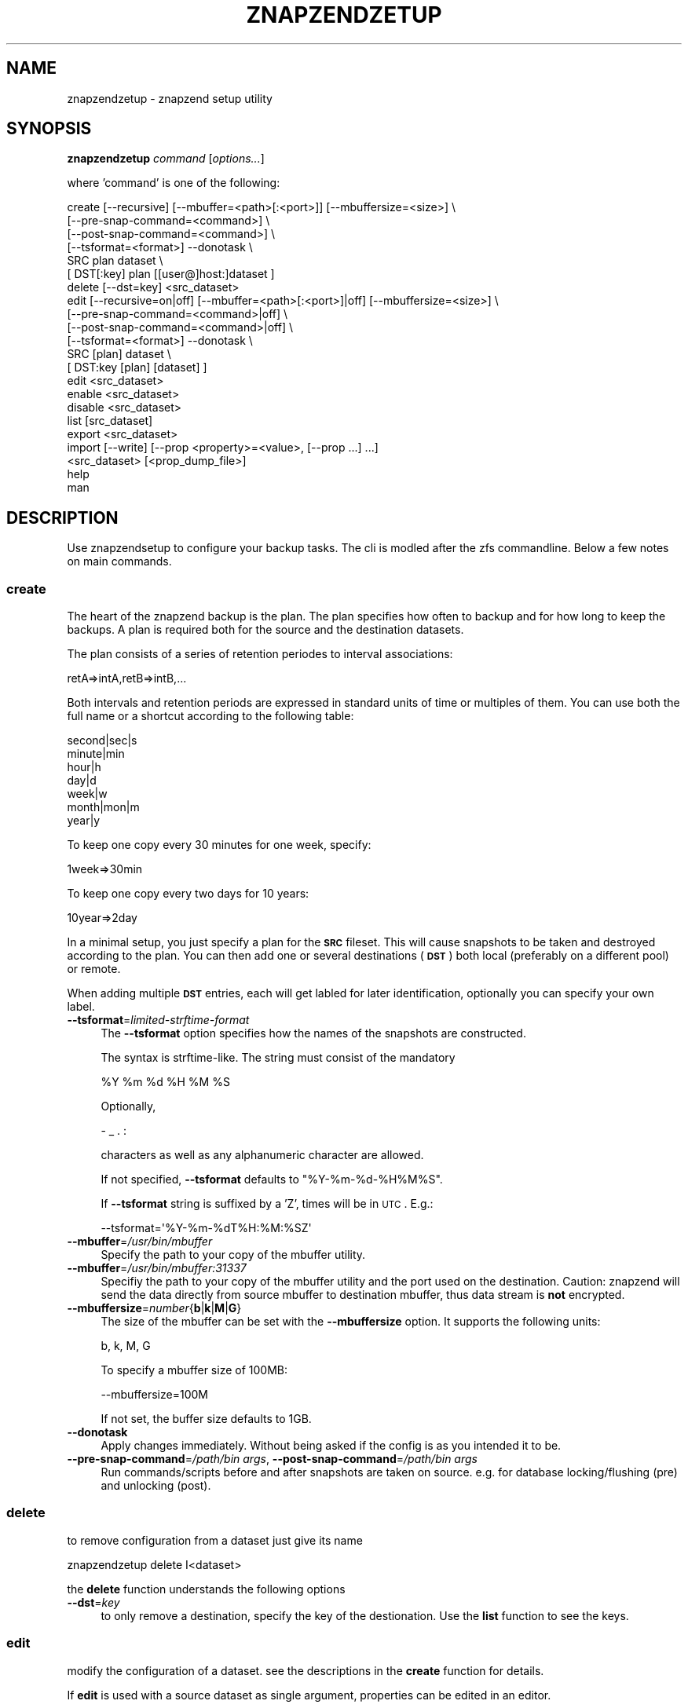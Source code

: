 .\" Automatically generated by Pod::Man 2.25 (Pod::Simple 3.16)
.\"
.\" Standard preamble:
.\" ========================================================================
.de Sp \" Vertical space (when we can't use .PP)
.if t .sp .5v
.if n .sp
..
.de Vb \" Begin verbatim text
.ft CW
.nf
.ne \\$1
..
.de Ve \" End verbatim text
.ft R
.fi
..
.\" Set up some character translations and predefined strings.  \*(-- will
.\" give an unbreakable dash, \*(PI will give pi, \*(L" will give a left
.\" double quote, and \*(R" will give a right double quote.  \*(C+ will
.\" give a nicer C++.  Capital omega is used to do unbreakable dashes and
.\" therefore won't be available.  \*(C` and \*(C' expand to `' in nroff,
.\" nothing in troff, for use with C<>.
.tr \(*W-
.ds C+ C\v'-.1v'\h'-1p'\s-2+\h'-1p'+\s0\v'.1v'\h'-1p'
.ie n \{\
.    ds -- \(*W-
.    ds PI pi
.    if (\n(.H=4u)&(1m=24u) .ds -- \(*W\h'-12u'\(*W\h'-12u'-\" diablo 10 pitch
.    if (\n(.H=4u)&(1m=20u) .ds -- \(*W\h'-12u'\(*W\h'-8u'-\"  diablo 12 pitch
.    ds L" ""
.    ds R" ""
.    ds C` ""
.    ds C' ""
'br\}
.el\{\
.    ds -- \|\(em\|
.    ds PI \(*p
.    ds L" ``
.    ds R" ''
'br\}
.\"
.\" Escape single quotes in literal strings from groff's Unicode transform.
.ie \n(.g .ds Aq \(aq
.el       .ds Aq '
.\"
.\" If the F register is turned on, we'll generate index entries on stderr for
.\" titles (.TH), headers (.SH), subsections (.SS), items (.Ip), and index
.\" entries marked with X<> in POD.  Of course, you'll have to process the
.\" output yourself in some meaningful fashion.
.ie \nF \{\
.    de IX
.    tm Index:\\$1\t\\n%\t"\\$2"
..
.    nr % 0
.    rr F
.\}
.el \{\
.    de IX
..
.\}
.\"
.\" Accent mark definitions (@(#)ms.acc 1.5 88/02/08 SMI; from UCB 4.2).
.\" Fear.  Run.  Save yourself.  No user-serviceable parts.
.    \" fudge factors for nroff and troff
.if n \{\
.    ds #H 0
.    ds #V .8m
.    ds #F .3m
.    ds #[ \f1
.    ds #] \fP
.\}
.if t \{\
.    ds #H ((1u-(\\\\n(.fu%2u))*.13m)
.    ds #V .6m
.    ds #F 0
.    ds #[ \&
.    ds #] \&
.\}
.    \" simple accents for nroff and troff
.if n \{\
.    ds ' \&
.    ds ` \&
.    ds ^ \&
.    ds , \&
.    ds ~ ~
.    ds /
.\}
.if t \{\
.    ds ' \\k:\h'-(\\n(.wu*8/10-\*(#H)'\'\h"|\\n:u"
.    ds ` \\k:\h'-(\\n(.wu*8/10-\*(#H)'\`\h'|\\n:u'
.    ds ^ \\k:\h'-(\\n(.wu*10/11-\*(#H)'^\h'|\\n:u'
.    ds , \\k:\h'-(\\n(.wu*8/10)',\h'|\\n:u'
.    ds ~ \\k:\h'-(\\n(.wu-\*(#H-.1m)'~\h'|\\n:u'
.    ds / \\k:\h'-(\\n(.wu*8/10-\*(#H)'\z\(sl\h'|\\n:u'
.\}
.    \" troff and (daisy-wheel) nroff accents
.ds : \\k:\h'-(\\n(.wu*8/10-\*(#H+.1m+\*(#F)'\v'-\*(#V'\z.\h'.2m+\*(#F'.\h'|\\n:u'\v'\*(#V'
.ds 8 \h'\*(#H'\(*b\h'-\*(#H'
.ds o \\k:\h'-(\\n(.wu+\w'\(de'u-\*(#H)/2u'\v'-.3n'\*(#[\z\(de\v'.3n'\h'|\\n:u'\*(#]
.ds d- \h'\*(#H'\(pd\h'-\w'~'u'\v'-.25m'\f2\(hy\fP\v'.25m'\h'-\*(#H'
.ds D- D\\k:\h'-\w'D'u'\v'-.11m'\z\(hy\v'.11m'\h'|\\n:u'
.ds th \*(#[\v'.3m'\s+1I\s-1\v'-.3m'\h'-(\w'I'u*2/3)'\s-1o\s+1\*(#]
.ds Th \*(#[\s+2I\s-2\h'-\w'I'u*3/5'\v'-.3m'o\v'.3m'\*(#]
.ds ae a\h'-(\w'a'u*4/10)'e
.ds Ae A\h'-(\w'A'u*4/10)'E
.    \" corrections for vroff
.if v .ds ~ \\k:\h'-(\\n(.wu*9/10-\*(#H)'\s-2\u~\d\s+2\h'|\\n:u'
.if v .ds ^ \\k:\h'-(\\n(.wu*10/11-\*(#H)'\v'-.4m'^\v'.4m'\h'|\\n:u'
.    \" for low resolution devices (crt and lpr)
.if \n(.H>23 .if \n(.V>19 \
\{\
.    ds : e
.    ds 8 ss
.    ds o a
.    ds d- d\h'-1'\(ga
.    ds D- D\h'-1'\(hy
.    ds th \o'bp'
.    ds Th \o'LP'
.    ds ae ae
.    ds Ae AE
.\}
.rm #[ #] #H #V #F C
.\" ========================================================================
.\"
.IX Title "ZNAPZENDZETUP 1"
.TH ZNAPZENDZETUP 1 "2014-08-05" "0.11.2" "znapzend"
.\" For nroff, turn off justification.  Always turn off hyphenation; it makes
.\" way too many mistakes in technical documents.
.if n .ad l
.nh
.SH "NAME"
znapzendzetup \- znapzend setup utility
.SH "SYNOPSIS"
.IX Header "SYNOPSIS"
\&\fBznapzendzetup\fR \fIcommand\fR [\fIoptions...\fR]
.PP
where 'command' is one of the following:
.PP
.Vb 6
\&    create [\-\-recursive] [\-\-mbuffer=<path>[:<port>]] [\-\-mbuffersize=<size>] \e
\&           [\-\-pre\-snap\-command=<command>] \e
\&           [\-\-post\-snap\-command=<command>] \e
\&           [\-\-tsformat=<format>] \-\-donotask \e
\&           SRC plan dataset \e
\&           [ DST[:key] plan [[user@]host:]dataset ]
\&
\&    delete [\-\-dst=key] <src_dataset>
\&
\&    edit   [\-\-recursive=on|off] [\-\-mbuffer=<path>[:<port>]|off] [\-\-mbuffersize=<size>] \e
\&           [\-\-pre\-snap\-command=<command>|off] \e
\&           [\-\-post\-snap\-command=<command>|off] \e
\&           [\-\-tsformat=<format>] \-\-donotask \e
\&           SRC [plan] dataset \e
\&           [ DST:key [plan] [dataset] ]
\&
\&    edit <src_dataset>
\&
\&    enable <src_dataset>
\&
\&    disable <src_dataset>
\&
\&    list [src_dataset]
\&
\&    export <src_dataset>
\&
\&    import [\-\-write] [\-\-prop <property>=<value>, [\-\-prop ...] ...]
\&           <src_dataset> [<prop_dump_file>]
\&
\&    help
\&
\&    man
.Ve
.SH "DESCRIPTION"
.IX Header "DESCRIPTION"
Use znapzendsetup to configure your backup tasks. The cli is modled after
the zfs commandline. Below a few notes on main commands.
.SS "\fBcreate\fP"
.IX Subsection "create"
The heart of the znapzend backup is the plan. The plan specifies how often
to backup and for how long to keep the backups. A plan is required both for
the source and the destination datasets.
.PP
The plan consists of a series of retention periodes to interval
associations:
.PP
.Vb 1
\&  retA=>intA,retB=>intB,...
.Ve
.PP
Both intervals and retention periods are expressed in standard units of time
or multiples of them. You can use both the full name or a shortcut according
to the following table:
.PP
.Vb 7
\& second|sec|s
\& minute|min
\& hour|h
\& day|d
\& week|w
\& month|mon|m
\& year|y
.Ve
.PP
To keep one copy every 30 minutes for one week, specify:
.PP
.Vb 1
\& 1week=>30min
.Ve
.PP
To keep one copy every two days for 10 years:
.PP
.Vb 1
\& 10year=>2day
.Ve
.PP
In a minimal setup, you just specify a plan for the \fB\s-1SRC\s0\fR fileset. This
will cause snapshots to be taken and destroyed according to the plan. You
can then add one or several destinations (\fB\s-1DST\s0\fR) both local (preferably on
a different pool) or remote.
.PP
When adding multiple \fB\s-1DST\s0\fR entries, each will get labled for later
identification, optionally you can specify your own label.
.IP "\fB\-\-tsformat\fR=\fIlimited-strftime-format\fR" 4
.IX Item "--tsformat=limited-strftime-format"
The \fB\-\-tsformat\fR option specifies how the names of the snapshots are
constructed.
.Sp
The syntax is strftime\-like. The string must consist of the mandatory
.Sp
.Vb 1
\& %Y %m %d %H %M %S
.Ve
.Sp
Optionally,
.Sp
.Vb 1
\& \- _ . :
.Ve
.Sp
characters as well as any alphanumeric character are allowed.
.Sp
If not specified, \fB\-\-tsformat\fR defaults to \f(CW\*(C`%Y\-%m\-%d\-%H%M%S\*(C'\fR.
.Sp
If \fB\-\-tsformat\fR string is suffixed by a 'Z', times will be in \s-1UTC\s0. E.g.:
.Sp
.Vb 1
\& \-\-tsformat=\*(Aq%Y\-%m\-%dT%H:%M:%SZ\*(Aq
.Ve
.IP "\fB\-\-mbuffer\fR=\fI/usr/bin/mbuffer\fR" 4
.IX Item "--mbuffer=/usr/bin/mbuffer"
Specify the path to your copy of the mbuffer utility.
.IP "\fB\-\-mbuffer\fR=\fI/usr/bin/mbuffer:31337\fR" 4
.IX Item "--mbuffer=/usr/bin/mbuffer:31337"
Specifiy the path to your copy of the mbuffer utility and the port used
on the destination. Caution: znapzend will send the data directly
from source mbuffer to destination mbuffer, thus data stream is \fBnot\fR
encrypted.
.IP "\fB\-\-mbuffersize\fR=\fInumber\fR{\fBb\fR|\fBk\fR|\fBM\fR|\fBG\fR}" 4
.IX Item "--mbuffersize=number{b|k|M|G}"
The size of the mbuffer can be set with the \fB\-\-mbuffersize\fR option.  It
supports the following units:
.Sp
.Vb 1
\& b, k, M, G
.Ve
.Sp
To specify a mbuffer size of 100MB:
.Sp
.Vb 1
\& \-\-mbuffersize=100M
.Ve
.Sp
If not set, the buffer size defaults to 1GB.
.IP "\fB\-\-donotask\fR" 4
.IX Item "--donotask"
Apply changes immediately. Without being asked if the config is as you
intended it to be.
.IP "\fB\-\-pre\-snap\-command\fR=\fI/path/bin args\fR, \fB\-\-post\-snap\-command\fR=\fI/path/bin args\fR" 4
.IX Item "--pre-snap-command=/path/bin args, --post-snap-command=/path/bin args"
Run commands/scripts before and after snapshots are taken on source.
e.g. for database locking/flushing (pre) and unlocking (post).
.SS "\fBdelete\fP"
.IX Subsection "delete"
to remove configuration from a dataset just give its name
.PP
.Vb 1
\& znapzendzetup delete I<dataset>
.Ve
.PP
the \fBdelete\fR function understands the following options
.IP "\fB\-\-dst\fR=\fIkey\fR" 4
.IX Item "--dst=key"
to only remove a destination, specify the key of the destionation. Use the
\&\fBlist\fR function to see the keys.
.SS "\fBedit\fP"
.IX Subsection "edit"
modify the configuration of a dataset. see the descriptions in the \fBcreate\fR
function for details.
.PP
If \fBedit\fR is used with a source dataset as single argument, properties
can be edited in an editor.
.SS "\fBexport\fP"
.IX Subsection "export"
dumps the backup configuration of a dataset
.PP
.Vb 1
\& znapzendzetup export I<dataset>
.Ve
.SS "\fBimport\fP"
.IX Subsection "import"
reads configuration data from a file or \s-1STDIN\s0 and prints it content
.IP "\fB\-\-write\fR" 4
.IX Item "--write"
actually store the new configuration into the dataset given on the
commandline.
.ie n .IP "\fB\-\-prop\fR \fIkey\fR=""\fIvalue\fR"" [ \fB\-\-prop\fR ... ]" 4
.el .IP "\fB\-\-prop\fR \fIkey\fR=``\fIvalue\fR'' [ \fB\-\-prop\fR ... ]" 4
.IX Item "--prop key=""value"" [ --prop ... ]"
may be called multiple times to override properties in the imported config.
.SH "EXAMPLES"
.IX Header "EXAMPLES"
create a complex backup task
.PP
.Vb 7
\&    znapzendzetup create \-\-recursive \-\-mbuffer=/opt/omni/bin/mbuffer \e
\&       \-\-mbuffersize=1G \-\-tsformat=\*(Aq%Y\-%m\-%d\-%H%M%S\*(Aq \e
\&       \-\-pre\-snap\-command="/bin/sh /usr/local/bin/lock_flush_db.sh" \e
\&       \-\-post\-snap\-command="/bin/sh /usr/local/bin/unlock_db.sh" \e
\&       SRC \*(Aq7d=>1h,30d=>4h,90d=>1d\*(Aq tank/home \e
\&       DST:a \*(Aq7d=>1h,30d=>4h,90d=>1d,1y=>1w,10y=>1month\*(Aq backup/home \e
\&       DST:b \*(Aq7d=>1h,30d=>4h,90d=>1d,1y=>1w,10y=>1month\*(Aq root@bserv:backup/home
.Ve
.PP
copy the setup from one fileset to another
.PP
.Vb 1
\&    znapzendzetup export tank/home | znapzendzetup import \-\-write tank/new_home
.Ve
.SH "COPYRIGHT"
.IX Header "COPYRIGHT"
Copyright (c) 2014 by \s-1OETIKER+PARTNER\s0 \s-1AG\s0. All rights reserved.
.SH "LICENSE"
.IX Header "LICENSE"
This program is free software: you can redistribute it and/or modify it
under the terms of the \s-1GNU\s0 General Public License as published by the Free
Software Foundation, either version 3 of the License, or (at your option)
any later version.
.PP
This program is distributed in the hope that it will be useful, but \s-1WITHOUT\s0
\&\s-1ANY\s0 \s-1WARRANTY\s0; without even the implied warranty of \s-1MERCHANTABILITY\s0 or
\&\s-1FITNESS\s0 \s-1FOR\s0 A \s-1PARTICULAR\s0 \s-1PURPOSE\s0. See the \s-1GNU\s0 General Public License for
more details.
.PP
You should have received a copy of the \s-1GNU\s0 General Public License along with
this program. If not, see <http://www.gnu.org/licenses/>.
.SH "AUTHOR"
.IX Header "AUTHOR"
Tobias\ Oetiker\ <tobi@oetiker.ch>
Dominik\ Hassler\ <hadfl@cpan.org>
.SH "HISTORY"
.IX Header "HISTORY"
2014\-07\-22 had Pre and post snapshot commands
2014\-06\-29 had Flexible snapshot time format
2014\-06\-01 had Multi destination backup
2014\-05\-30 had Initial Version
